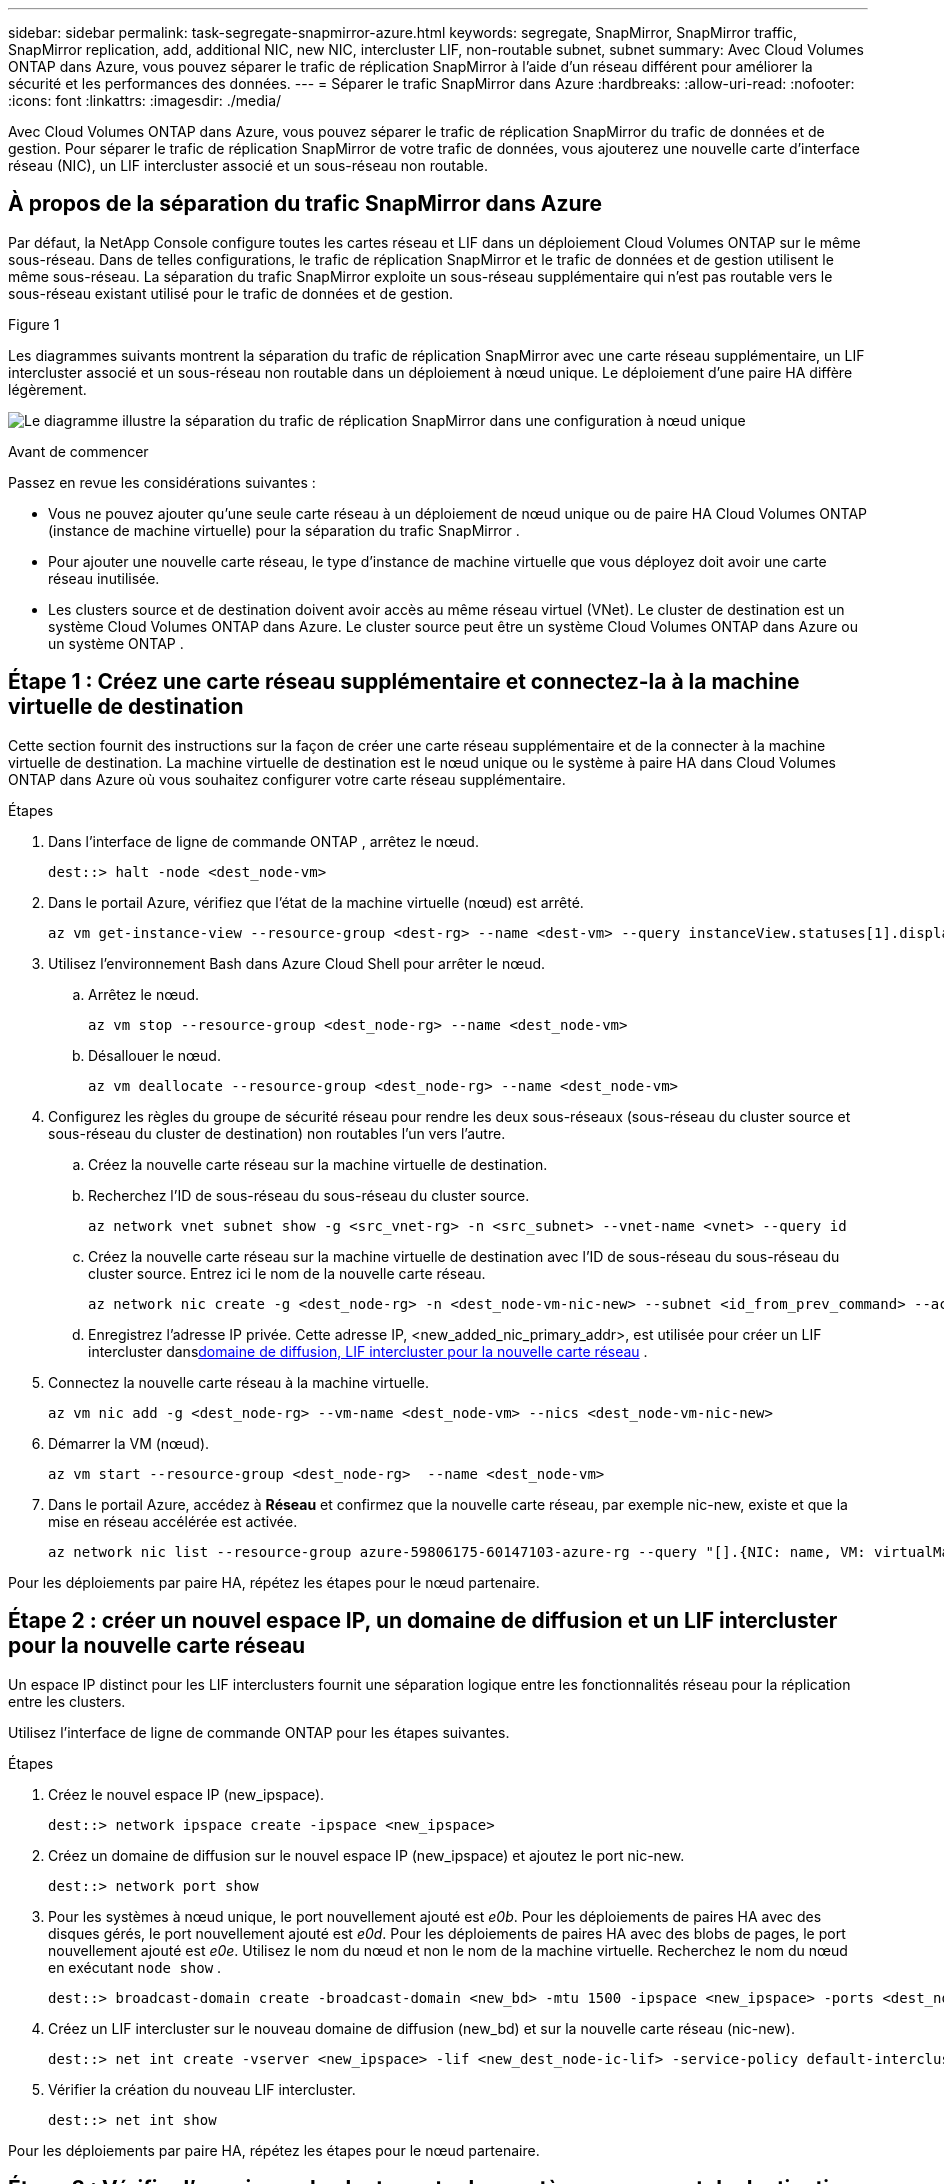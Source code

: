 ---
sidebar: sidebar 
permalink: task-segregate-snapmirror-azure.html 
keywords: segregate, SnapMirror, SnapMirror traffic, SnapMirror replication, add, additional NIC, new NIC, intercluster LIF, non-routable subnet, subnet 
summary: Avec Cloud Volumes ONTAP dans Azure, vous pouvez séparer le trafic de réplication SnapMirror à l’aide d’un réseau différent pour améliorer la sécurité et les performances des données. 
---
= Séparer le trafic SnapMirror dans Azure
:hardbreaks:
:allow-uri-read: 
:nofooter: 
:icons: font
:linkattrs: 
:imagesdir: ./media/


[role="lead"]
Avec Cloud Volumes ONTAP dans Azure, vous pouvez séparer le trafic de réplication SnapMirror du trafic de données et de gestion.  Pour séparer le trafic de réplication SnapMirror de votre trafic de données, vous ajouterez une nouvelle carte d'interface réseau (NIC), un LIF intercluster associé et un sous-réseau non routable.



== À propos de la séparation du trafic SnapMirror dans Azure

Par défaut, la NetApp Console configure toutes les cartes réseau et LIF dans un déploiement Cloud Volumes ONTAP sur le même sous-réseau.  Dans de telles configurations, le trafic de réplication SnapMirror et le trafic de données et de gestion utilisent le même sous-réseau.  La séparation du trafic SnapMirror exploite un sous-réseau supplémentaire qui n'est pas routable vers le sous-réseau existant utilisé pour le trafic de données et de gestion.

.Figure 1
Les diagrammes suivants montrent la séparation du trafic de réplication SnapMirror avec une carte réseau supplémentaire, un LIF intercluster associé et un sous-réseau non routable dans un déploiement à nœud unique.  Le déploiement d’une paire HA diffère légèrement.

image:diagram-segregate-snapmirror-traffic.png["Le diagramme illustre la séparation du trafic de réplication SnapMirror dans une configuration à nœud unique"]

.Avant de commencer
Passez en revue les considérations suivantes :

* Vous ne pouvez ajouter qu'une seule carte réseau à un déploiement de nœud unique ou de paire HA Cloud Volumes ONTAP (instance de machine virtuelle) pour la séparation du trafic SnapMirror .
* Pour ajouter une nouvelle carte réseau, le type d’instance de machine virtuelle que vous déployez doit avoir une carte réseau inutilisée.
* Les clusters source et de destination doivent avoir accès au même réseau virtuel (VNet).  Le cluster de destination est un système Cloud Volumes ONTAP dans Azure.  Le cluster source peut être un système Cloud Volumes ONTAP dans Azure ou un système ONTAP .




== Étape 1 : Créez une carte réseau supplémentaire et connectez-la à la machine virtuelle de destination

Cette section fournit des instructions sur la façon de créer une carte réseau supplémentaire et de la connecter à la machine virtuelle de destination.  La machine virtuelle de destination est le nœud unique ou le système à paire HA dans Cloud Volumes ONTAP dans Azure où vous souhaitez configurer votre carte réseau supplémentaire.

.Étapes
. Dans l'interface de ligne de commande ONTAP , arrêtez le nœud.
+
[source, cli]
----
dest::> halt -node <dest_node-vm>
----
. Dans le portail Azure, vérifiez que l’état de la machine virtuelle (nœud) est arrêté.
+
[source, cli]
----
az vm get-instance-view --resource-group <dest-rg> --name <dest-vm> --query instanceView.statuses[1].displayStatus
----
. Utilisez l’environnement Bash dans Azure Cloud Shell pour arrêter le nœud.
+
.. Arrêtez le nœud.
+
[source, cli]
----
az vm stop --resource-group <dest_node-rg> --name <dest_node-vm>
----
.. Désallouer le nœud.
+
[source, cli]
----
az vm deallocate --resource-group <dest_node-rg> --name <dest_node-vm>
----


. Configurez les règles du groupe de sécurité réseau pour rendre les deux sous-réseaux (sous-réseau du cluster source et sous-réseau du cluster de destination) non routables l'un vers l'autre.
+
.. Créez la nouvelle carte réseau sur la machine virtuelle de destination.
.. Recherchez l’ID de sous-réseau du sous-réseau du cluster source.
+
[source, cli]
----
az network vnet subnet show -g <src_vnet-rg> -n <src_subnet> --vnet-name <vnet> --query id
----
.. Créez la nouvelle carte réseau sur la machine virtuelle de destination avec l’ID de sous-réseau du sous-réseau du cluster source.  Entrez ici le nom de la nouvelle carte réseau.
+
[source, cli]
----
az network nic create -g <dest_node-rg> -n <dest_node-vm-nic-new> --subnet <id_from_prev_command> --accelerated-networking true
----
.. Enregistrez l'adresse IP privée.  Cette adresse IP, <new_added_nic_primary_addr>, est utilisée pour créer un LIF intercluster dans<<Step 2: Create a new IPspace,domaine de diffusion, LIF intercluster pour la nouvelle carte réseau>> .


. Connectez la nouvelle carte réseau à la machine virtuelle.
+
[source, cli]
----
az vm nic add -g <dest_node-rg> --vm-name <dest_node-vm> --nics <dest_node-vm-nic-new>
----
. Démarrer la VM (nœud).
+
[source, cli]
----
az vm start --resource-group <dest_node-rg>  --name <dest_node-vm>
----
. Dans le portail Azure, accédez à *Réseau* et confirmez que la nouvelle carte réseau, par exemple nic-new, existe et que la mise en réseau accélérée est activée.
+
[source, cli]
----
az network nic list --resource-group azure-59806175-60147103-azure-rg --query "[].{NIC: name, VM: virtualMachine.id}"
----


Pour les déploiements par paire HA, répétez les étapes pour le nœud partenaire.



== Étape 2 : créer un nouvel espace IP, un domaine de diffusion et un LIF intercluster pour la nouvelle carte réseau

Un espace IP distinct pour les LIF interclusters fournit une séparation logique entre les fonctionnalités réseau pour la réplication entre les clusters.

Utilisez l’interface de ligne de commande ONTAP pour les étapes suivantes.

.Étapes
. Créez le nouvel espace IP (new_ipspace).
+
[source, cli]
----
dest::> network ipspace create -ipspace <new_ipspace>
----
. Créez un domaine de diffusion sur le nouvel espace IP (new_ipspace) et ajoutez le port nic-new.
+
[source, cli]
----
dest::> network port show
----
. Pour les systèmes à nœud unique, le port nouvellement ajouté est _e0b_.  Pour les déploiements de paires HA avec des disques gérés, le port nouvellement ajouté est _e0d_.  Pour les déploiements de paires HA avec des blobs de pages, le port nouvellement ajouté est _e0e_.  Utilisez le nom du nœud et non le nom de la machine virtuelle.  Recherchez le nom du nœud en exécutant `node show` .
+
[source, cli]
----
dest::> broadcast-domain create -broadcast-domain <new_bd> -mtu 1500 -ipspace <new_ipspace> -ports <dest_node-cot-vm:e0b>
----
. Créez un LIF intercluster sur le nouveau domaine de diffusion (new_bd) et sur la nouvelle carte réseau (nic-new).
+
[source, cli]
----
dest::> net int create -vserver <new_ipspace> -lif <new_dest_node-ic-lif> -service-policy default-intercluster -address <new_added_nic_primary_addr> -home-port <e0b> -home-node <node> -netmask <new_netmask_ip> -broadcast-domain <new_bd>
----
. Vérifier la création du nouveau LIF intercluster.
+
[source, cli]
----
dest::> net int show
----


Pour les déploiements par paire HA, répétez les étapes pour le nœud partenaire.



== Étape 3 : Vérifier l'appairage de cluster entre les systèmes source et de destination

Cette section fournit des instructions sur la manière de vérifier l'homologation entre les systèmes source et de destination.

Utilisez l’interface de ligne de commande ONTAP pour les étapes suivantes.

.Étapes
. Vérifiez que le LIF intercluster du cluster de destination peut envoyer une requête ping au LIF intercluster du cluster source.  Étant donné que le cluster de destination exécute cette commande, l’adresse IP de destination est l’adresse IP LIF intercluster sur la source.
+
[source, cli]
----
dest::> ping -lif <new_dest_node-ic-lif> -vserver <new_ipspace> -destination <10.161.189.6>
----
. Vérifiez que le LIF intercluster du cluster source peut envoyer un ping au LIF intercluster du cluster de destination.  La destination est l'adresse IP de la nouvelle carte réseau créée sur la destination.
+
[source, cli]
----
src::> ping -lif <src_node-ic-lif> -vserver <src_svm> -destination <10.161.189.18>
----


Pour les déploiements par paire HA, répétez les étapes pour le nœud partenaire.



== Étape 4 : créer un peering SVM entre le système source et le système de destination

Cette section fournit des instructions sur la façon de créer un peering SVM entre le système source et le système de destination.

Utilisez l’interface de ligne de commande ONTAP pour les étapes suivantes.

.Étapes
. Créez un peering de cluster sur la destination en utilisant l'adresse IP LIF intercluster source comme `-peer-addrs` .  Pour les paires HA, indiquez l'adresse IP LIF intercluster source pour les deux nœuds comme `-peer-addrs` .
+
[source, cli]
----
dest::> cluster peer create -peer-addrs <10.161.189.6> -ipspace <new_ipspace>
----
. Saisissez et confirmez la phrase secrète.
. Créez un peering de cluster sur la source en utilisant l'adresse IP LIF du cluster de destination comme `peer-addrs` .  Pour les paires HA, indiquez l'adresse IP LIF intercluster de destination pour les deux nœuds comme `-peer-addrs` .
+
[source, cli]
----
src::> cluster peer create -peer-addrs <10.161.189.18>
----
. Saisissez et confirmez la phrase secrète.
. Vérifiez que le cluster est appairé.
+
[source, cli]
----
src::> cluster peer show
----
+
Un peering réussi affiche *Disponible* dans le champ de disponibilité.

. Créez un peering SVM sur la destination.  Les SVM source et de destination doivent être des SVM de données.
+
[source, cli]
----
dest::> vserver peer create -vserver <dest_svm> -peer-vserver <src_svm> -peer-cluster <src_cluster> -applications snapmirror``
----
. Accepter le peering SVM.
+
[source, cli]
----
src::> vserver peer accept -vserver <src_svm> -peer-vserver <dest_svm>
----
. Vérifiez que le SVM est appairé.
+
[source, cli]
----
dest::> vserver peer show
----
+
Les émissions des États pairs*`peered` * et les applications de peering montrent*`snapmirror` *.





== Étape 5 : Créer une relation de réplication SnapMirror entre le système source et le système de destination

Cette section fournit des instructions sur la façon de créer une relation de réplication SnapMirror entre le système source et le système de destination.

Pour déplacer une relation de réplication SnapMirror existante, vous devez d’abord rompre la relation de réplication SnapMirror existante avant de créer une nouvelle relation de réplication SnapMirror .

Utilisez l’interface de ligne de commande ONTAP pour les étapes suivantes.

.Étapes
. Créez un volume protégé par des données sur le SVM de destination.
+
[source, cli]
----
dest::> vol create -volume <new_dest_vol> -vserver <dest_svm> -type DP -size <10GB> -aggregate <aggr1>
----
. Créez la relation de réplication SnapMirror sur la destination qui inclut la politique SnapMirror et la planification de la réplication.
+
[source, cli]
----
dest::> snapmirror create -source-path src_svm:src_vol  -destination-path  dest_svm:new_dest_vol -vserver dest_svm -policy MirrorAllSnapshots -schedule 5min
----
. Initialisez la relation de réplication SnapMirror sur la destination.
+
[source, cli]
----
dest::> snapmirror initialize -destination-path  <dest_svm:new_dest_vol>
----
. Dans l'interface de ligne de commande ONTAP , validez l'état de la relation SnapMirror en exécutant la commande suivante :
+
[source, cli]
----
dest::> snapmirror show
----
+
Le statut de la relation est `Snapmirrored` et la santé de la relation est `true` .

. Facultatif : dans l’interface de ligne de commande ONTAP , exécutez la commande suivante pour afficher l’historique des actions pour la relation SnapMirror .
+
[source, cli]
----
dest::> snapmirror show-history
----


En option, vous pouvez monter les volumes source et de destination, écrire un fichier sur la source et vérifier que le volume est répliqué vers la destination.
